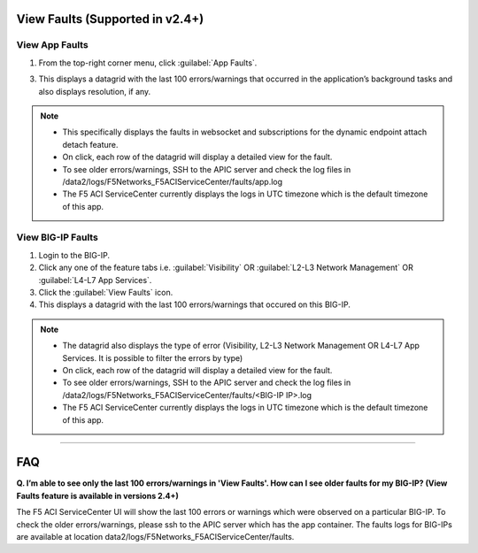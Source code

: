 View Faults (Supported in v2.4+)
===============================================

View App Faults
---------------

1. From the top-right corner menu, click :guilabel:`App Faults`.

3. This displays a datagrid with the last 100 errors/warnings that occurred in the application’s background tasks and also displays resolution, if any.

.. note::
    - This specifically displays the faults in websocket and subscriptions for the dynamic endpoint attach detach feature. 
    - On click, each row of the datagrid will display a detailed view for the fault.
    - To see older errors/warnings, SSH to the APIC server and check the log files in /data2/logs/F5Networks_F5ACIServiceCenter/faults/app.log
    - The F5 ACI ServiceCenter currently displays the logs in UTC timezone which is the default timezone of this app.


View BIG-IP Faults
------------------

1. Login to the BIG-IP.

2. Click any one of the feature tabs i.e. :guilabel:`Visibility` OR :guilabel:`L2-L3 Network Management` OR :guilabel:`L4-L7 App Services`.

3. Click the :guilabel:`View Faults` icon.

4. This displays a datagrid with the last 100 errors/warnings that occured on this BIG-IP.

.. note::
    - The datagrid also displays the type of error (Visibility, L2-L3 Network Management OR L4-L7 App Services. It is possible to filter the errors by type)
    - On click, each row of the datagrid will display a detailed view for the fault.
    - To see older errors/warnings, SSH to the APIC server and check the log files in /data2/logs/F5Networks_F5ACIServiceCenter/faults/<BIG-IP IP>.log
    - The F5 ACI ServiceCenter currently displays the logs in UTC timezone which is the default timezone of this app.

------------------ 

FAQ
===============================================

**Q. I’m able to see only the last 100 errors/warnings in 'View Faults'. How can I see older faults for my BIG-IP? (View Faults feature is available in versions 2.4+)**

The F5 ACI ServiceCenter UI will show the last 100 errors or warnings which were observed on a particular BIG-IP. To check the older errors/warnings, please ssh to the APIC server which has the app container. The faults logs for BIG-IPs are available at location data2/logs/F5Networks_F5ACIServiceCenter/faults.
